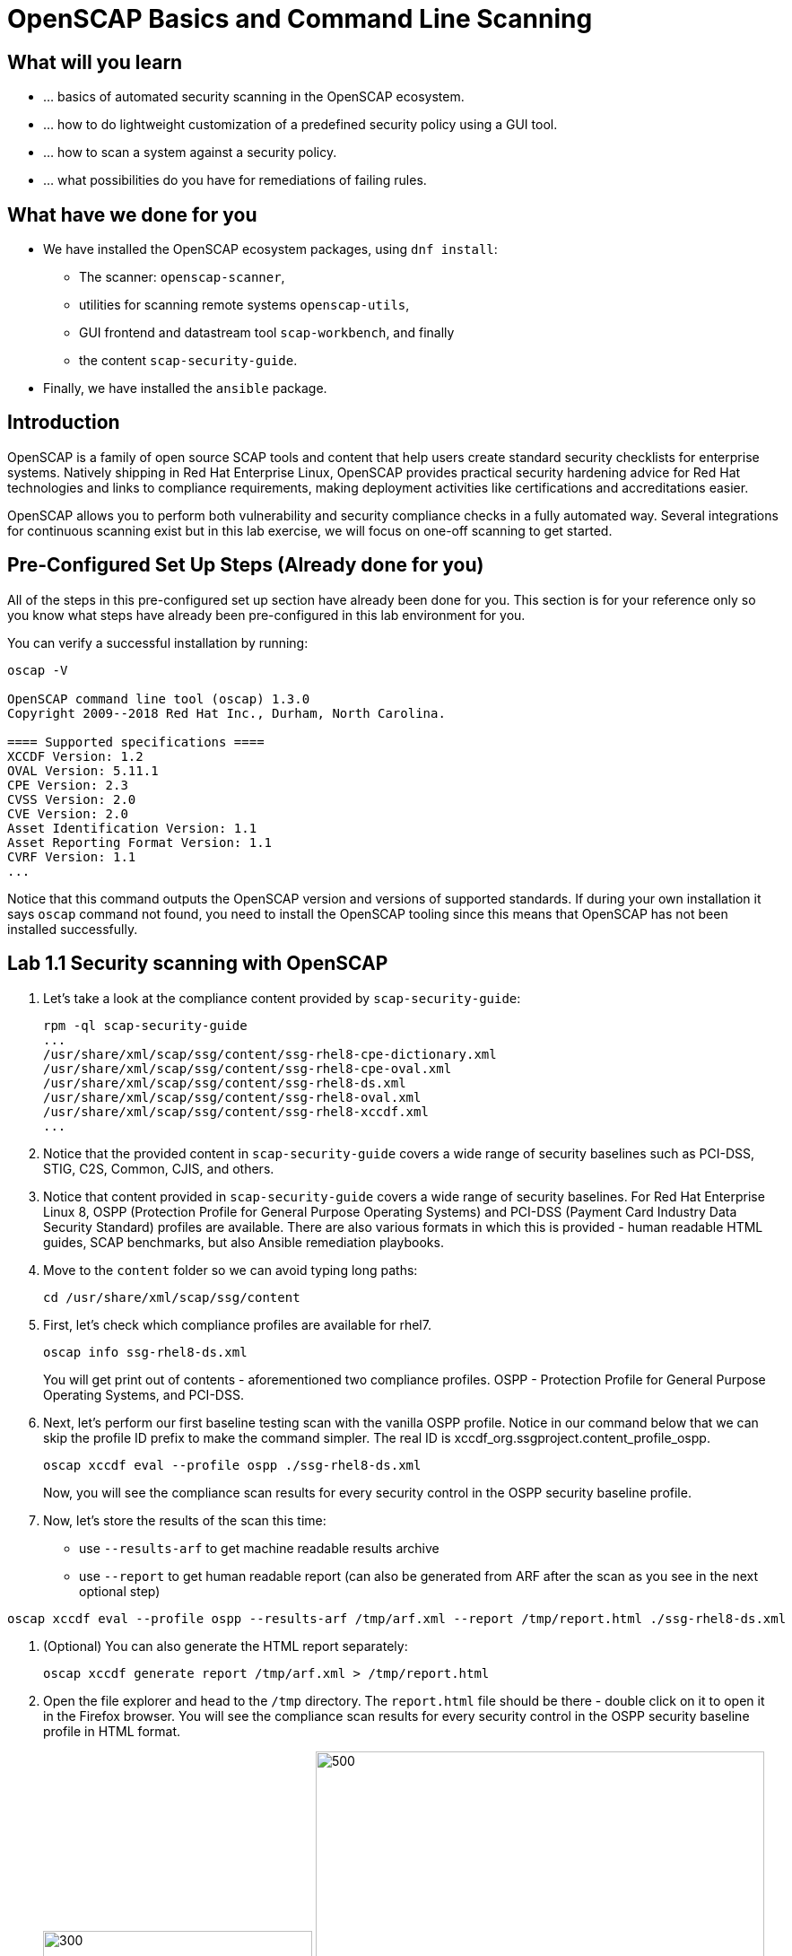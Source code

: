 = OpenSCAP Basics and Command Line Scanning

:experimental:
:imagesdir: ../../RHELSecurityLab/documentation/images


== What will you learn

* ... basics of automated security scanning in the OpenSCAP ecosystem.
* ... how to do lightweight customization of a predefined security policy using a GUI tool.
* ... how to scan a system against a security policy.
* ... what possibilities do you have for remediations of failing rules.


== What have we done for you

* We have installed the OpenSCAP ecosystem packages, using `dnf install`:
** The scanner: `openscap-scanner`,
** utilities for scanning remote systems `openscap-utils`,
** GUI frontend and datastream tool `scap-workbench`, and finally
** the content `scap-security-guide`.
* Finally, we have installed the `ansible` package.


== Introduction

OpenSCAP is a family of open source SCAP tools and content that help users create standard security checklists for enterprise systems.
Natively shipping in Red Hat Enterprise Linux, OpenSCAP provides practical security hardening advice for Red Hat technologies and links to compliance requirements, making deployment activities like certifications and accreditations easier.

OpenSCAP allows you to perform both vulnerability and security compliance checks in a fully automated way.
Several integrations for continuous scanning exist but in this lab exercise, we will focus on one-off scanning to get started.


== Pre-Configured Set Up Steps (Already done for you)

All of the steps in this pre-configured set up section have already been done for you.
This section is for your reference only so you know what steps have already been pre-configured in this lab environment for you.

You can verify a successful installation by running:

----
oscap -V

OpenSCAP command line tool (oscap) 1.3.0
Copyright 2009--2018 Red Hat Inc., Durham, North Carolina.

==== Supported specifications ====
XCCDF Version: 1.2
OVAL Version: 5.11.1
CPE Version: 2.3
CVSS Version: 2.0
CVE Version: 2.0
Asset Identification Version: 1.1
Asset Reporting Format Version: 1.1
CVRF Version: 1.1
...
----

Notice that this command outputs the OpenSCAP version and versions of supported standards.
If during your own installation it says `oscap` command not found, you need to install the OpenSCAP tooling since this means that OpenSCAP has not been installed successfully.


== Lab 1.1 Security scanning with OpenSCAP

. Let's take a look at the compliance content provided by `scap-security-guide`:
+
----
rpm -ql scap-security-guide
...
/usr/share/xml/scap/ssg/content/ssg-rhel8-cpe-dictionary.xml
/usr/share/xml/scap/ssg/content/ssg-rhel8-cpe-oval.xml
/usr/share/xml/scap/ssg/content/ssg-rhel8-ds.xml
/usr/share/xml/scap/ssg/content/ssg-rhel8-oval.xml
/usr/share/xml/scap/ssg/content/ssg-rhel8-xccdf.xml
...
----

. Notice that the provided content in `scap-security-guide` covers a wide range of security baselines such as PCI-DSS, STIG, C2S, Common, CJIS, and others.
. Notice that content provided in `scap-security-guide` covers a wide range of security baselines.
For Red Hat Enterprise Linux 8, OSPP (Protection Profile for General Purpose Operating Systems) and PCI-DSS (Payment Card Industry Data Security Standard) profiles are available.
There are also various formats in which this is provided - human readable HTML guides, SCAP benchmarks, but also Ansible remediation playbooks. 

. Move to the `content` folder so we can avoid typing long paths:
+
----
cd /usr/share/xml/scap/ssg/content
----

. First, let's check which compliance profiles are available for rhel7.
+
----
oscap info ssg-rhel8-ds.xml
----
+
You will get print out of contents - aforementioned two compliance profiles. OSPP - Protection Profile for General Purpose Operating Systems, and PCI-DSS.

. Next, let's perform our first baseline testing scan with the vanilla OSPP profile.
Notice in our command below that we can skip the profile ID prefix to make the command simpler.
The real ID is xccdf_org.ssgproject.content_profile_ospp.
+
----
oscap xccdf eval --profile ospp ./ssg-rhel8-ds.xml
----
+
Now, you will see the compliance scan results for every security control in the OSPP security baseline profile.

. Now, let's store the results of the scan this time:
* use `--results-arf` to get machine readable results archive
* use `--report` to get human readable report (can also be generated from ARF after the scan as you see in the next optional step)

----
oscap xccdf eval --profile ospp --results-arf /tmp/arf.xml --report /tmp/report.html ./ssg-rhel8-ds.xml
----

. (Optional) You can also generate the HTML report separately:
+
----
oscap xccdf generate report /tmp/arf.xml > /tmp/report.html
----

. Open the file explorer and head to the `/tmp` directory.
The `report.html` file should be there - double click on it to open it in the Firefox browser.
You will see the compliance scan results for every security control in the OSPP security baseline profile in HTML format.
+
image:lab1.1-reportfromworkstation.png[300,300]
image:lab1.1-scapreport.png[500,500]

. Rules can have several types of results but the most common ones are *pass* and *fail*, which indicate whether or not the particular security control has passed or failed the scan.

. Click on the rule title in the HTML report.
+
image:lab1.1-clickrule.png[600,600]

. This will bring up a pop-up dialog that allows you to examine why a particular OpenSCAP security rule failed or passed.
For example, if an OpenSCAP security rule is testing file permissions on a list of files, it will specify which files failed and what are their permission bits.

image::scap_report_pass.png[HTML report: A rule that is passing]

image::scap_report_fail.png[HTML report: A rule that is failing]


== Customizing existing SCAP security content using SCAP workbench

. Click *Activities* at the top left part of the screen, and click the green-ish icon of `scap-workbench`.

. After Workbench starts, select *RHEL8* and click on *Load Content* to open the compliance content for Red Hat Enterprise Linux 8.
+
image:lab1.2-scapsecurityguide.png[600,600]
+
image::scap_workbench_opened.png[SCAP Workbench opened, profile selected]

. Let's customize the PCI-DSS Control baseline.
Select this profile from the *Profile* drop-down list.
Click *Customize*.
+
image:lab1.2-selectcustomize.png[700,700]

. In the *Customize Profile* pop-up window, leave the default New Profile ID name and click *OK*.
+
image:lab1.2-newprofileID.png[500,500]

. Now you can select and unselect rules according to your organization's needs and change values such as minimum password length to tailor the compliance profile.
After you are done customizing click *OK* to save the profile.
You have now created a new custom profile.
+
image::scap_workbench_tailoring.png[SCAP Workbench content customization]

. Now let's run a test scan with the new custom profile we just created.
Click *Scan* and inspect the results.
When prompted for the password for *lab-user*, type *r3dh4t1!*.
This will take a few minutes so feel free to move on with the lab exercise and not wait until the scan is completed.
+
image:lab1.2-scapworkbenchscan.png[500,500]

. (Optional) You can save it to a tailoring file by selecting File->Save Customization Only.
+
image:lab1.2-savecustomization.png[300,300]

== Lab 1.3 Security Remediations with OpenSCAP and Ansible
Putting the machine into compliance (for example by changing its configuration) is called *remediation* in the SCAP terminology.
Remediation changes the configuration of the machine and it is possible that you will lock yourself out or disable important workloads!
As a result, it is best practice to test the remediation changes before deploying.

. All remediations will be executed locally.

. Let's generate an Ansible playbook that will put the *openscap.example.com* machine into compliance.
Let's go ahead and generate a playbook from the results:
+
Use the `--fix-type ansible` option to request an ansible playbook with the fixes:
+
----
oscap xccdf generate fix --fix-type ansible --result-id "" arf.xml > playbook.yml
----

. (Optional) Generate bash remediation script and run it on target machine(s). This can be accomplished by running:
* use `--fix-type bash` to request a bash script with the fixes
* after the script is generated change its permissions so that we can run it
+
----
oscap xccdf generate fix --fix-type bash --result-id "" arf.xml > bash-fix.sh
chmod +x bash-fix.sh
./bash-fix.sh
----

. Notice that in both cases we are using empty result-id.
This is a trick to avoid specifying the full result ID.

. We will focus on the Ansible remediation options in this next part of the lab exercise.

. Let's open the generated playbook using a text editor.
In this example, we will use `gedit` as our text editor (but feel free to use `vi` as well).
+
----
gedit playbook.yml
----
+
The file contents look like this:
+
....
---
###############################################################################
#
# Ansible remediation role for the results of evaluation of profile xccdf_org.ssgproject.content_profile_ospp-rhel7
# XCCDF Version:  1.2
#
...
#
# How to apply this remediation role:
# $ ansible-playbook -i "192.168.1.155," playbook.yml
# $ ansible-playbook -i inventory.ini playbook.yml
#
###############################################################################
....

. Exploring the playbook further you will see the tasks that set up the machine:
+
....
   - name: Ensure gpgcheck Enabled For All Yum Package Repositories
      with_items: "{{ yum_find.files }}"
      lineinfile:
        create: yes
        dest: "{{ item.path }}"
        regexp: '^gpgcheck'
        line: 'gpgcheck=1'
      tags:
        - ensure_gpgcheck_never_disabled
        - high_severity
        - unknown_strategy
        - low_complexity
        - medium_disruption
        - CCE-26876-3
        - NIST-800-53-CM-5(3)
        - NIST-800-53-SI-7
        - NIST-800-53-MA-1(b)
        - NIST-800-171-3.4.8
        - PCI-DSS-Req-6.2
        - CJIS-5.10.4.1
....

. You can customize the playbook by changing the variables listed at the top of the generated file.
Let's change the password minimum length by setting the `var_password_pam_minlen` to `!!str 18`.
After making this change, save and exit the text editor.
+
....
   vars:
      var_accounts_password_minlen_login_defs: !!str 15
      var_accounts_passwords_pam_faillock_deny: !!str 3
      var_accounts_passwords_pam_faillock_unlock_time: !!str never
      var_accounts_passwords_pam_faillock_fail_interval: !!str 900
      var_accounts_passwords_pam_faillock_deny: !!str 3
      var_accounts_passwords_pam_faillock_unlock_time: !!str never
      var_accounts_passwords_pam_faillock_fail_interval: !!str 900
      var_password_pam_minlen: !!str 12
      var_password_pam_ocredit: !!str -1
      var_password_pam_lcredit: !!str -1
      var_password_pam_ucredit: !!str -1
      var_password_pam_dcredit: !!str -1
      var_accounts_tmout: !!str 600
      var_system_crypto_policy: !!str FIPS
      rsyslog_remote_loghost_address: !!str logcollector
...
....

. Let's run the playbook locally in check mode to see how it would change the machine to put it into compliance.
Setting `ansible_python_interpreter` is workaround for known issue in Ansible 2.7 used on the machine.
+
----
ansible-playbook -i "localhost," -c local --check playbook.yml -e 'ansible_python_interpreter=/usr/bin/python3'
----
+
....
[WARNING]: While constructing a mapping from /root/playbook.yml, line 26, column 7, found a duplicate dict key (var_accounts_passwords_pam_faillock_deny). Using last defined value only.

[WARNING]: While constructing a mapping from /root/playbook.yml, line 26, column 7, found a duplicate dict key (var_accounts_passwords_pam_faillock_unlock_time). Using last defined value only.

[WARNING]: While constructing a mapping from /root/playbook.yml, line 26, column 7, found a duplicate dict key (var_accounts_passwords_pam_faillock_fail_interval). Using last defined value only.


PLAY [all] *********************************************************************

TASK [Gathering Facts] *********************************************************
ok: [localhost]

TASK [Disable GSSAPI Authentication] *******************************************
changed: [localhost]

TASK [Disable SSH Root Login] **************************************************
changed: [localhost]

...

TASK [Set rsyslog remote loghost] **********************************************
changed: [localhost]

PLAY RECAP *********************************************************************
localhost                  : ok=458  changed=260  unreachable=0    failed=0  
....

<<top>>

link:README.adoc#table-of-contents[ Table of Contents ] | link:lab3_profiles.adoc[Lab 3 - Create your own security policy from scratch]
